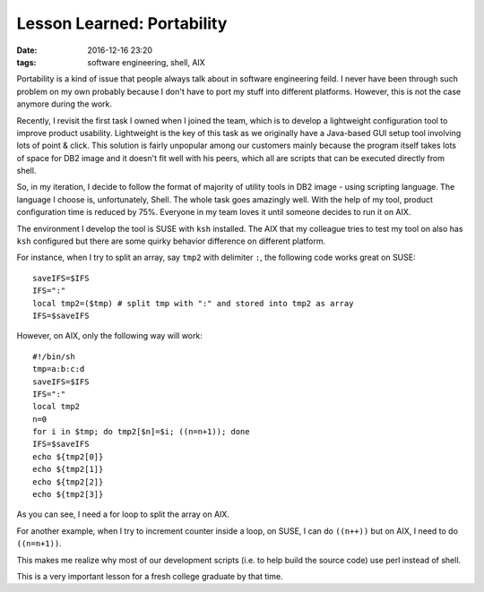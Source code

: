 .. _portability.rst:

############################
Lesson Learned: Portability
############################

:date: 2016-12-16 23:20
:tags: software engineering, shell, AIX

Portability is a kind of issue that people always talk about in software engineering feild.
I never have been through such problem on my own probably because I don't have to port my
stuff into different platforms. However, this is not the case anymore during the work.

Recently, I revisit the first task I owned when I joined the team, which is to develop a lightweight
configuration tool to improve product usability. Lightweight is the key of this task as we originally
have a Java-based GUI setup tool involving lots of point & click. This solution is fairly unpopular among
our customers mainly because the program itself takes lots of space for DB2 image and it doesn't fit well
with his peers, which all are scripts that can be executed directly from shell.

So, in my iteration, I decide to follow the format of majority of utility tools in DB2 image - using scripting language.
The language I choose is, unfortunately, Shell. The whole task goes amazingly well. With the help of my tool, product configuration
time is reduced by 75%. Everyone in my team loves it until someone decides to run it on AIX.

The environment I develop the tool is SUSE with ``ksh`` installed. The AIX that my colleague tries to test my tool on also has ``ksh`` configured
but there are some quirky behavior difference on different platform.

For instance, when I try to split an array, say ``tmp2`` with delimiter ``:``, the following code works great on SUSE::

  saveIFS=$IFS
  IFS=":"
  local tmp2=($tmp) # split tmp with ":" and stored into tmp2 as array
  IFS=$saveIFS

However, on AIX, only the following way will work::

  #!/bin/sh
  tmp=a:b:c:d
  saveIFS=$IFS
  IFS=":"
  local tmp2
  n=0
  for i in $tmp; do tmp2[$n]=$i; ((n=n+1)); done
  IFS=$saveIFS
  echo ${tmp2[0]}
  echo ${tmp2[1]}
  echo ${tmp2[2]}
  echo ${tmp2[3]}

As you can see, I need a for loop to split the array on AIX.

For another example, when I try to increment counter inside a loop, on SUSE,
I can do ``((n++))`` but on AIX, I need to do ``((n=n+1))``.

This makes me realize why most of our development scripts (i.e. to help build the source code)
use perl instead of shell.

This is a very important lesson for a fresh college graduate by that time.
